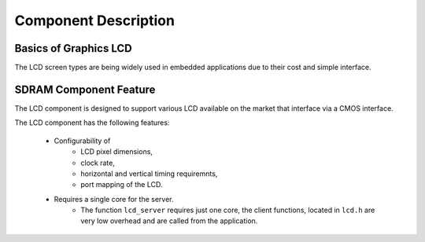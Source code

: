 Component Description
=====================

Basics of Graphics LCD
----------------------

The LCD screen types are being widely used in embedded applications due to their cost and simple interface. 

SDRAM Component Feature
-----------------------

The LCD component is designed to support various LCD available on the market that interface via a CMOS interface.

The LCD component has the following features:

  * Configurability of 
     * LCD pixel dimensions,
     * clock rate,
     * horizontal and vertical timing requiremnts,
     * port mapping of the LCD.
  * Requires a single core for the server.
     * The function ``lcd_server`` requires just one core, the client functions, located in ``lcd.h`` are very low overhead and are called from the application.

